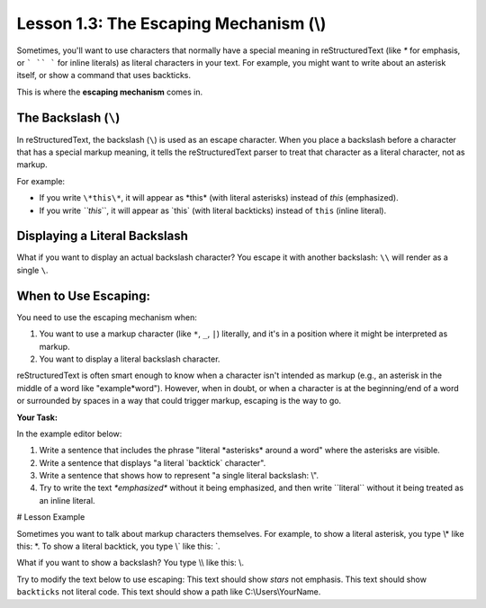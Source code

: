 ..
   _Chapter: 1. Introduction to reStructuredText
..
   _Next: 2_1_paragraphs_recap

=======================================
Lesson 1.3: The Escaping Mechanism (\\)
=======================================

Sometimes, you'll want to use characters that normally have a special meaning in
reStructuredText (like `*` for emphasis, or ``` `` ``` for inline literals) as
literal characters in your text. For example, you might want to write about
an asterisk itself, or show a command that uses backticks.

This is where the **escaping mechanism** comes in.

The Backslash (``\``)
---------------------
In reStructuredText, the backslash (``\``) is used as an escape character.
When you place a backslash before a character that has a special markup meaning,
it tells the reStructuredText parser to treat that character as a literal character,
not as markup.

For example:

*   If you write ``\*this\*``, it will appear as \*this\* (with literal asterisks)
    instead of *this* (emphasized).
*   If you write `\``this`\``, it will appear as \`this\` (with literal backticks)
    instead of ``this`` (inline literal).

Displaying a Literal Backslash
------------------------------
What if you want to display an actual backslash character? You escape it with
another backslash: ``\\`` will render as a single ``\``.

When to Use Escaping:
---------------------
You need to use the escaping mechanism when:

1.  You want to use a markup character (like ``*``, ``_``, ``|``) literally,
    and it's in a position where it might be interpreted as markup.
2.  You want to display a literal backslash character.

reStructuredText is often smart enough to know when a character isn't intended
as markup (e.g., an asterisk in the middle of a word like "example*word").
However, when in doubt, or when a character is at the beginning/end of a word
or surrounded by spaces in a way that could trigger markup, escaping is the way to go.

**Your Task:**

In the example editor below:

1.  Write a sentence that includes the phrase "literal \*asterisks\* around a word"
    where the asterisks are visible.
2.  Write a sentence that displays "a literal \`backtick\` character".
3.  Write a sentence that shows how to represent "a single literal backslash: \\".
4.  Try to write the text `*emphasized*` without it being emphasized, and then
    write \`\`literal\`\` without it being treated as an inline literal.

# Lesson Example

Sometimes you want to talk about markup characters themselves.
For example, to show a literal asterisk, you type \\\* like this: \*.
To show a literal backtick, you type \\\` like this: \`.

What if you want to show a backslash? You type \\\\ like this: \\.

Try to modify the text below to use escaping:
This text should show *stars* not emphasis.
This text should show ``backticks`` not literal code.
This text should show a path like C:\\Users\\YourName.
